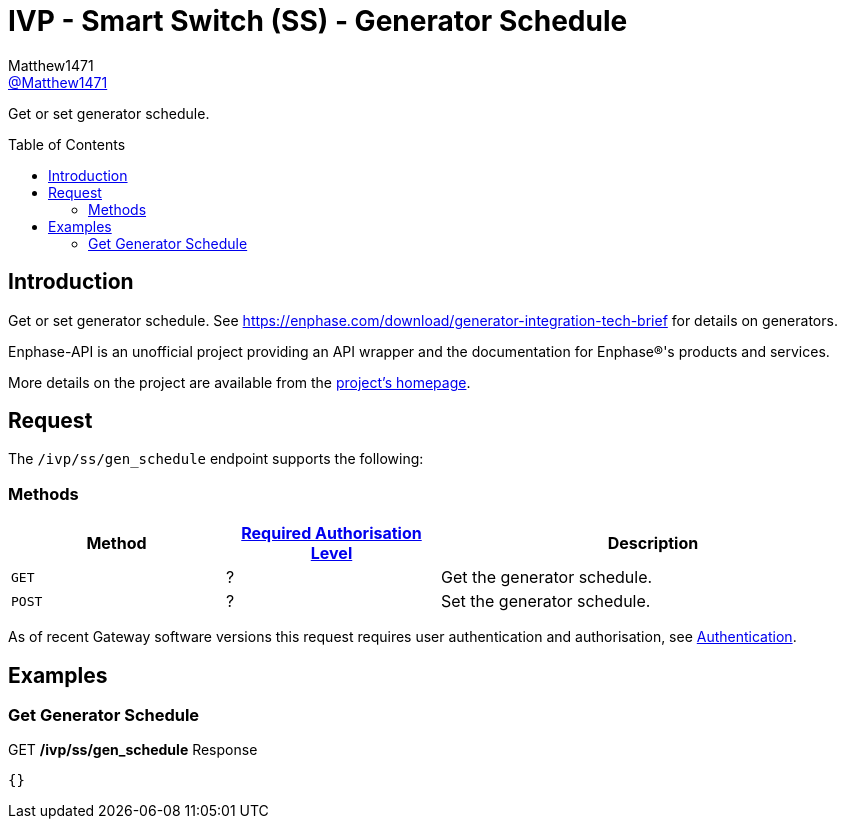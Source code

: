 = IVP - Smart Switch (SS) - Generator Schedule
:toc: preamble
Matthew1471 <https://github.com/matthew1471[@Matthew1471]>;

// Document Settings:

// Set the ID Prefix and ID Separators to be consistent with GitHub so links work irrespective of rendering platform. (https://docs.asciidoctor.org/asciidoc/latest/sections/id-prefix-and-separator/)
:idprefix:
:idseparator: -

// Any code blocks will be in JSON by default.
:source-language: json

ifndef::env-github[:icons: font]

// Set the admonitions to have icons (Github Emojis) if rendered on GitHub (https://blog.mrhaki.com/2016/06/awesome-asciidoctor-using-admonition.html).
ifdef::env-github[]
:status:
:caution-caption: :fire:
:important-caption: :exclamation:
:note-caption: :paperclip:
:tip-caption: :bulb:
:warning-caption: :warning:
endif::[]

// Document Variables:
:release-version: 1.0
:url-org: https://github.com/Matthew1471
:url-repo: {url-org}/Enphase-API
:url-contributors: {url-repo}/graphs/contributors

Get or set generator schedule.

== Introduction

Get or set generator schedule. See https://enphase.com/download/generator-integration-tech-brief for details on generators.

Enphase-API is an unofficial project providing an API wrapper and the documentation for Enphase(R)'s products and services.

More details on the project are available from the xref:../../../../README.adoc[project's homepage].

== Request

The `/ivp/ss/gen_schedule` endpoint supports the following:

=== Methods
[cols="1,1,2", options="header"]
|===
|Method
|xref:../../Authentication.adoc#roles[Required Authorisation Level]
|Description

|`GET`
|?
|Get the generator schedule.

|`POST`
|?
|Set the generator schedule.

|===
As of recent Gateway software versions this request requires user authentication and authorisation, see xref:../../Authentication.adoc[Authentication].

== Examples

=== Get Generator Schedule

.GET */ivp/ss/gen_schedule* Response
[source,json,subs="+quotes"]
----
{}
----